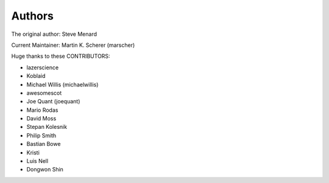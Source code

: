 Authors
-------

The original author: Steve Menard

Current Maintainer: Martin K. Scherer (marscher)


Huge thanks to these CONTRIBUTORS:

* lazerscience
* Koblaid
* Michael Willis (michaelwillis)
* awesomescot
* Joe Quant (joequant)
* Mario Rodas
* David Moss
* Stepan Kolesnik
* Philip Smith
* Bastian Bowe
* Kristi
* Luis Nell
* Dongwon Shin
